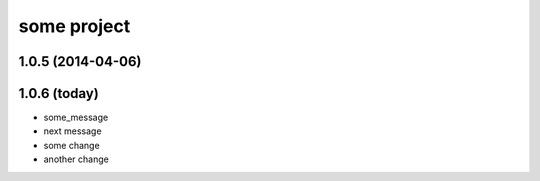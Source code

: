 some project
============

1.0.5 (2014-04-06)
++++++++++++++++++

1.0.6 (today)
+++++++++++++

* some_message
* next message

* some change
* another change
